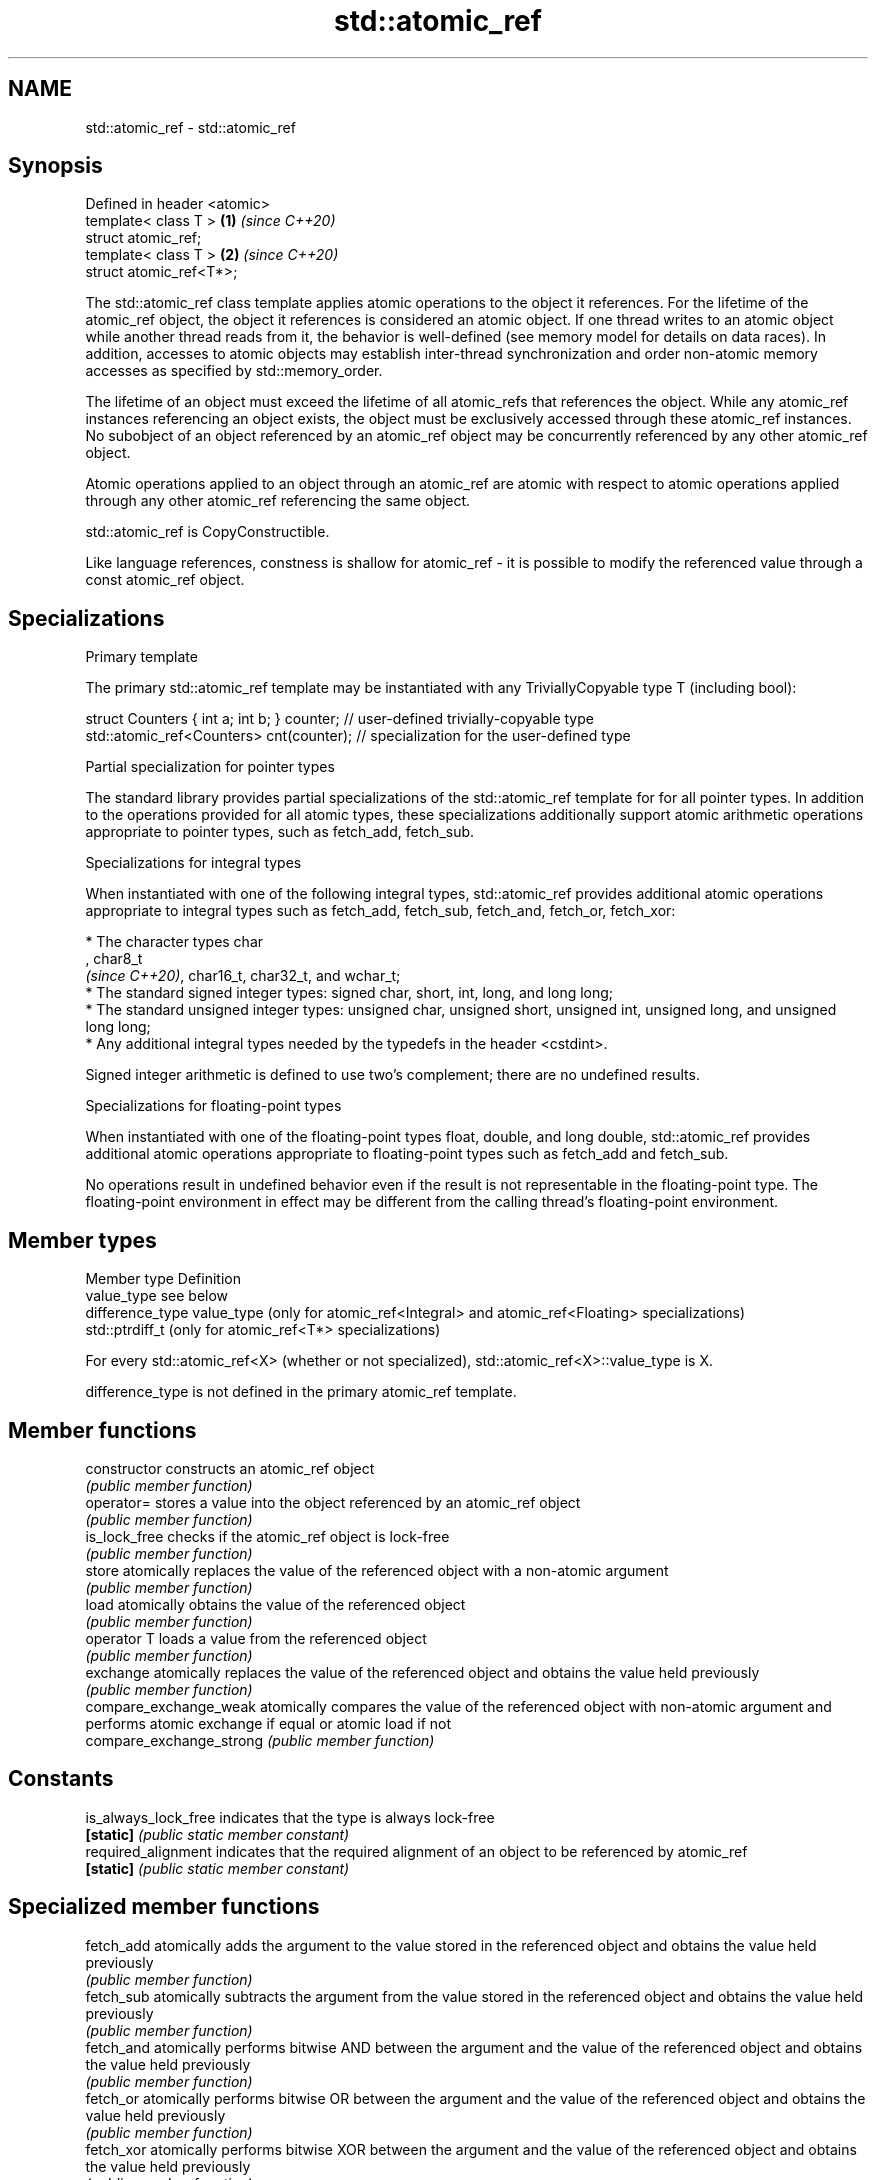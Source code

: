 .TH std::atomic_ref 3 "2020.03.24" "http://cppreference.com" "C++ Standard Libary"
.SH NAME
std::atomic_ref \- std::atomic_ref

.SH Synopsis
   Defined in header <atomic>
   template< class T >        \fB(1)\fP \fI(since C++20)\fP
   struct atomic_ref;
   template< class T >        \fB(2)\fP \fI(since C++20)\fP
   struct atomic_ref<T*>;

   The std::atomic_ref class template applies atomic operations to the object it references. For the lifetime of the atomic_ref object, the object it references is considered an atomic object. If one thread writes to an atomic object while another thread reads from it, the behavior is well-defined (see memory model for details on data races). In addition, accesses to atomic objects may establish inter-thread synchronization and order non-atomic memory accesses as specified by std::memory_order.

   The lifetime of an object must exceed the lifetime of all atomic_refs that references the object. While any atomic_ref instances referencing an object exists, the object must be exclusively accessed through these atomic_ref instances. No subobject of an object referenced by an atomic_ref object may be concurrently referenced by any other atomic_ref object.

   Atomic operations applied to an object through an atomic_ref are atomic with respect to atomic operations applied through any other atomic_ref referencing the same object.

   std::atomic_ref is CopyConstructible.

   Like language references, constness is shallow for atomic_ref - it is possible to modify the referenced value through a const atomic_ref object.

.SH Specializations

    Primary template

   The primary std::atomic_ref template may be instantiated with any TriviallyCopyable type T (including bool):

 struct Counters { int a; int b; } counter; // user-defined trivially-copyable type
 std::atomic_ref<Counters> cnt(counter);    // specialization for the user-defined type

    Partial specialization for pointer types

   The standard library provides partial specializations of the std::atomic_ref template for for all pointer types. In addition to the operations provided for all atomic types, these specializations additionally support atomic arithmetic operations appropriate to pointer types, such as fetch_add, fetch_sub.

    Specializations for integral types

   When instantiated with one of the following integral types, std::atomic_ref provides additional atomic operations appropriate to integral types such as fetch_add, fetch_sub, fetch_and, fetch_or, fetch_xor:

              * The character types char
                , char8_t
                \fI(since C++20)\fP, char16_t, char32_t, and wchar_t;
              * The standard signed integer types: signed char, short, int, long, and long long;
              * The standard unsigned integer types: unsigned char, unsigned short, unsigned int, unsigned long, and unsigned long long;
              * Any additional integral types needed by the typedefs in the header <cstdint>.

   Signed integer arithmetic is defined to use two's complement; there are no undefined results.

    Specializations for floating-point types

   When instantiated with one of the floating-point types float, double, and long double, std::atomic_ref provides additional atomic operations appropriate to floating-point types such as fetch_add and fetch_sub.

   No operations result in undefined behavior even if the result is not representable in the floating-point type. The floating-point environment in effect may be different from the calling thread's floating-point environment.

.SH Member types

   Member type     Definition
   value_type      see below
   difference_type value_type (only for atomic_ref<Integral> and atomic_ref<Floating> specializations)
                   std::ptrdiff_t (only for atomic_ref<T*> specializations)

   For every std::atomic_ref<X> (whether or not specialized), std::atomic_ref<X>::value_type is X.

   difference_type is not defined in the primary atomic_ref template.

.SH Member functions

   constructor             constructs an atomic_ref object
                           \fI(public member function)\fP
   operator=               stores a value into the object referenced by an atomic_ref object
                           \fI(public member function)\fP
   is_lock_free            checks if the atomic_ref object is lock-free
                           \fI(public member function)\fP
   store                   atomically replaces the value of the referenced object with a non-atomic argument
                           \fI(public member function)\fP
   load                    atomically obtains the value of the referenced object
                           \fI(public member function)\fP
   operator T              loads a value from the referenced object
                           \fI(public member function)\fP
   exchange                atomically replaces the value of the referenced object and obtains the value held previously
                           \fI(public member function)\fP
   compare_exchange_weak   atomically compares the value of the referenced object with non-atomic argument and performs atomic exchange if equal or atomic load if not
   compare_exchange_strong \fI(public member function)\fP
.SH Constants
   is_always_lock_free     indicates that the type is always lock-free
   \fB[static]\fP                \fI(public static member constant)\fP
   required_alignment      indicates that the required alignment of an object to be referenced by atomic_ref
   \fB[static]\fP                \fI(public static member constant)\fP

.SH Specialized member functions

   fetch_add       atomically adds the argument to the value stored in the referenced object and obtains the value held previously
                   \fI(public member function)\fP
   fetch_sub       atomically subtracts the argument from the value stored in the referenced object and obtains the value held previously
                   \fI(public member function)\fP
   fetch_and       atomically performs bitwise AND between the argument and the value of the referenced object and obtains the value held previously
                   \fI(public member function)\fP
   fetch_or        atomically performs bitwise OR between the argument and the value of the referenced object and obtains the value held previously
                   \fI(public member function)\fP
   fetch_xor       atomically performs bitwise XOR between the argument and the value of the referenced object and obtains the value held previously
                   \fI(public member function)\fP
   operator++
   operator++(int) atomically increments or decrements the referenced object by one
   operator--      \fI(public member function)\fP
   operator--(int)
   operator+=
   operator-=      atomically adds, subtracts, or performs bitwise AND, OR, XOR with the referenced value
   operator&=      \fI(public member function)\fP
   operator|=
   operator^=

.SH See also

   atomic  atomic class template and specializations for bool, integral, and pointer types
   \fI(C++11)\fP \fI(class template)\fP
